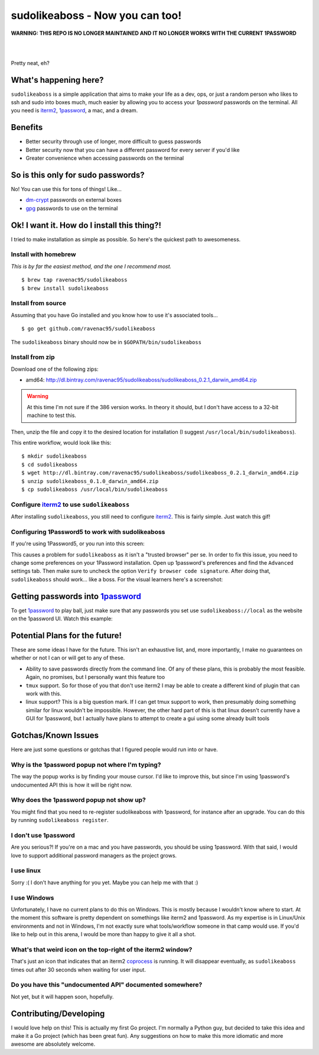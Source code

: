sudolikeaboss - Now you can too!
================================

**WARNING: THIS REPO IS NO LONGER MAINTAINED AND IT NO LONGER WORKS WITH THE CURRENT 1PASSWORD**


|
|
.. image:: https://raw.githubusercontent.com/ravenac95/readme-images/master/sudolikeaboss/demo.gif

Pretty neat, eh?


What's happening here?
----------------------

``sudolikeaboss`` is a simple application that aims to make your life as a dev,
ops, or just a random person who likes to ssh and sudo into boxes much, much
easier by allowing you to access your `1password` passwords on the terminal.
All you need is `iterm2`_, `1password`_, a mac, and a dream.

.. _iterm2: http://iterm2.com/
.. _1password: https://agilebits.com/onepassword


Benefits
--------

- Better security through use of longer, more difficult to guess passwords
- Better security now that you can have a different password for every server
  if you'd like
- Greater convenience when accessing passwords on the terminal


So is this only for sudo passwords?
-----------------------------------

No! You can use this for tons of things! Like...

- `dm-crypt`_ passwords on external boxes
- `gpg`_ passwords to use on the terminal

.. _dm-crypt: https://code.google.com/p/cryptsetup/wiki/DMCrypt
.. _gpg: https://www.gnupg.org/


Ok! I want it. How do I install this thing?!
--------------------------------------------

I tried to make installation as simple as possible. So here's the quickest path
to awesomeness.

Install with homebrew
*********************

*This is by far the easiest method, and the one I recommend most.*

::

    $ brew tap ravenac95/sudolikeaboss
    $ brew install sudolikeaboss


Install from source
*******************

Assuming that you have Go installed and you know how to use it's associated
tools...

::
    
    $ go get github.com/ravenac95/sudolikeaboss

The ``sudolikeaboss`` binary should now be in ``$GOPATH/bin/sudolikeaboss``


Install from zip
****************

Download one of the following zips:

- amd64: http://dl.bintray.com/ravenac95/sudolikeaboss/sudolikeaboss_0.2.1_darwin_amd64.zip

.. warning::
    At this time I'm not sure if the 386 version works. In theory it should,
    but I don't have access to a 32-bit machine to test this.

Then, unzip the file and copy it to the desired location for installation (I
suggest ``/usr/local/bin/sudolikeaboss``).

This entire workflow, would look like this::

    $ mkdir sudolikeaboss
    $ cd sudolikeaboss
    $ wget http://dl.bintray.com/ravenac95/sudolikeaboss/sudolikeaboss_0.2.1_darwin_amd64.zip
    $ unzip sudolikeaboss_0.1.0_darwin_amd64.zip
    $ cp sudolikeaboss /usr/local/bin/sudolikeaboss


.. _configure-iterm:

Configure `iterm2`_ to use ``sudolikeaboss``
********************************************

After installing ``sudolikeaboss``, you still need to configure `iterm2`_. This
is fairly simple. Just watch this gif!

.. image:: https://raw.githubusercontent.com/ravenac95/readme-images/master/sudolikeaboss/configuration.gif

.. _onepass5:

Configuring 1Password5 to work with sudolikeaboss
*************************************************

If you're using 1Password5, or you run into this screen:

.. image:: https://raw.githubusercontent.com/ravenac95/readme-images/master/sudolikeaboss/cannot-fill-item-error-popup.png

This causes a problem for ``sudolikeaboss`` as it isn't a "trusted browser" per 
se. In order to fix this issue, you need to change some preferences on your 
1Password installation. Open up 1password's preferences and find the 
``Advanced`` settings tab. Then make sure to uncheck the option 
``Verify browser code signature``. After doing that, ``sudolikeaboss`` 
should work... like a boss. For the visual learners here's a screenshot:

.. image:: https://cloud.githubusercontent.com/assets/889219/6270365/a69a0726-b816-11e4-9b96-558ddeb00378.png


Getting passwords into `1password`_
-----------------------------------

To get `1password`_ to play ball, just make sure that any passwords you set use
``sudolikeaboss://local`` as the website on the 1password UI. Watch this
example:

.. image:: https://raw.githubusercontent.com/ravenac95/readme-images/master/sudolikeaboss/add-password.gif


Potential Plans for the future!
-------------------------------

These are some ideas I have for the future. This isn't an exhaustive list, and,
more importantly, I make no guarantees on whether or not I can or will get to
any of these.

- Ability to save passwords directly from the command line. Of any of these
  plans, this is probably the most feasible. Again, no promises, but I
  personally want this feature too
- ``tmux`` support. So for those of you that don't use iterm2 I may be able to
  create a different kind of plugin that can work with this.
- linux support? This is a big question mark. If I can get tmux support to
  work, then presumably doing something similar for linux wouldn't be
  impossible. However, the other hard part of this is that linux doesn't
  currently have a GUI for 1password, but I actually have plans to attempt to
  create a gui using some already built tools


Gotchas/Known Issues
--------------------

Here are just some questions or gotchas that I figured people would run into or
have.


Why is the 1password popup not where I'm typing?
************************************************

The way the popup works is by finding your mouse cursor. I'd like to improve
this, but since I'm using 1password's undocumented API this is how it will be
right now.


Why does the 1password popup not show up?
*****************************************

You might find that you need to re-register sudolikeaboss with 1password, for
instance after an upgrade. You can do this by running ``sudolikeaboss register``.


I don't use 1password
*********************

Are you serious?! If you're on a mac and you have passwords, you should be
using 1password. With that said, I would love to support additional password
managers as the project grows. 


I use linux
***********

Sorry :( I don't have anything for you yet. Maybe you can help me with that :)


I use Windows
*************

Unfortunately, I have no current plans to do this on Windows. This is mostly
because I wouldn't know where to start. At the moment this software is pretty
dependent on somethings like iterm2 and 1password. As my expertise is in
Linux/Unix environments and not in Windows, I'm not exactly sure what
tools/workflow someone in that camp would use. If you'd like to help out in
this arena, I would be more than happy to give it all a shot.


What's that weird icon on the top-right of the iterm2 window?
*************************************************************

That's just an icon that indicates that an iterm2 `coprocess`_ is running. It
will disappear eventually, as ``sudolikeaboss`` times out after 30 seconds when
waiting for user input.

.. _coprocess: https://iterm2.com/coprocesses.html#/section/home


Do you have this "undocumented API" documented somewhere?
*********************************************************

Not yet, but it will happen soon, hopefully.


Contributing/Developing
-----------------------

I would love help on this! This is actually my first Go project. I'm normally a
Python guy, but decided to take this idea and make it a Go project (which has
been great fun). Any suggestions on how to make this more idiomatic and more
awesome are absolutely welcome.
